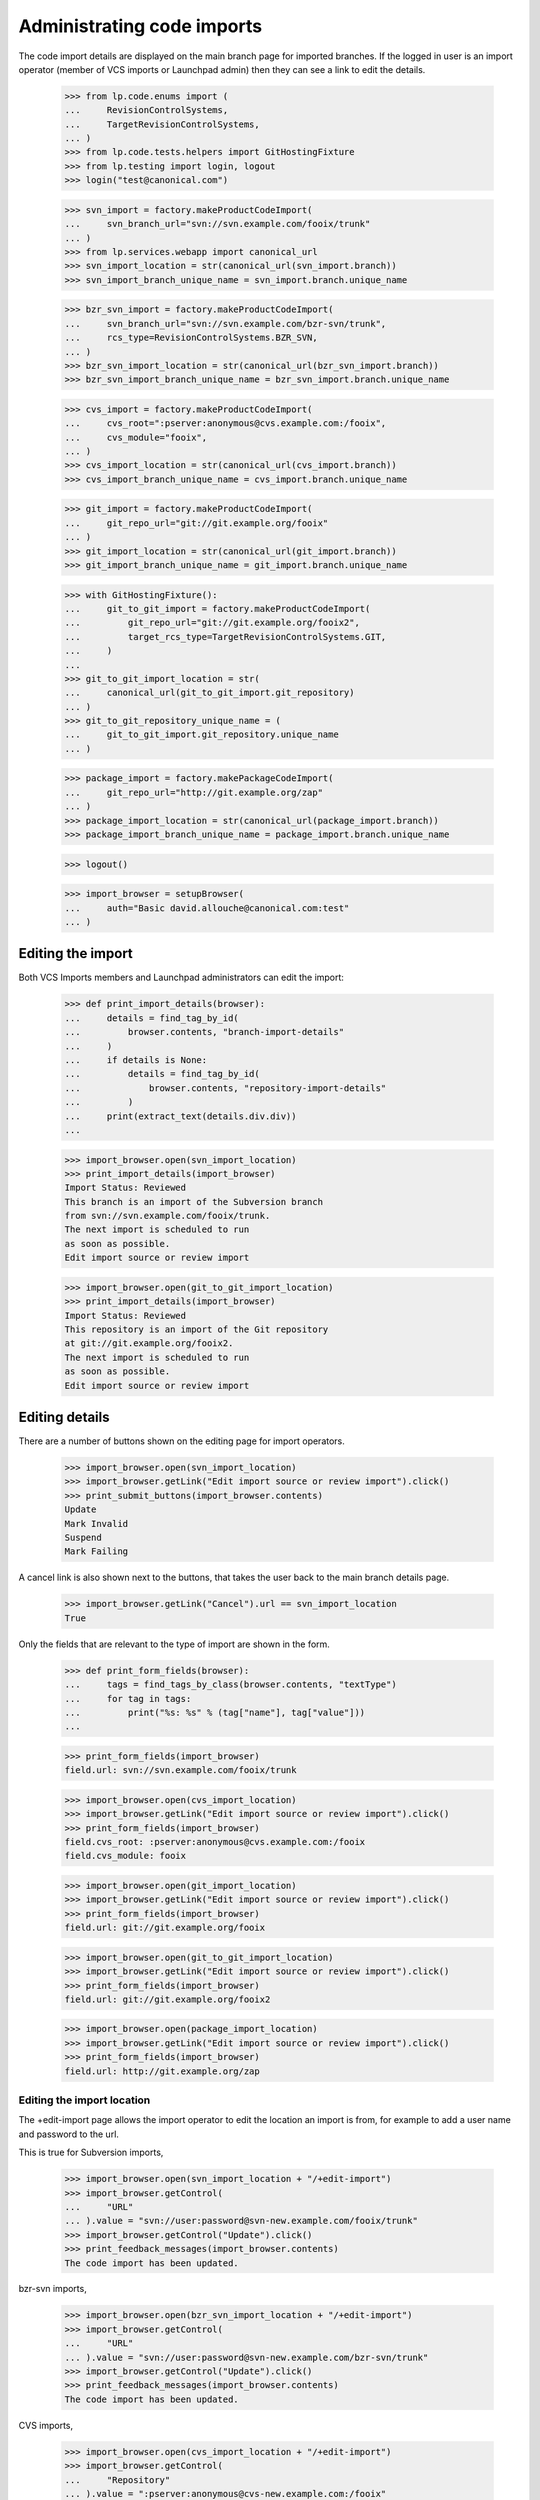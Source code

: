 Administrating code imports
===========================

The code import details are displayed on the main branch page for
imported branches.  If the logged in user is an import operator
(member of VCS imports or Launchpad admin) then they can see a link
to edit the details.

    >>> from lp.code.enums import (
    ...     RevisionControlSystems,
    ...     TargetRevisionControlSystems,
    ... )
    >>> from lp.code.tests.helpers import GitHostingFixture
    >>> from lp.testing import login, logout
    >>> login("test@canonical.com")

    >>> svn_import = factory.makeProductCodeImport(
    ...     svn_branch_url="svn://svn.example.com/fooix/trunk"
    ... )
    >>> from lp.services.webapp import canonical_url
    >>> svn_import_location = str(canonical_url(svn_import.branch))
    >>> svn_import_branch_unique_name = svn_import.branch.unique_name

    >>> bzr_svn_import = factory.makeProductCodeImport(
    ...     svn_branch_url="svn://svn.example.com/bzr-svn/trunk",
    ...     rcs_type=RevisionControlSystems.BZR_SVN,
    ... )
    >>> bzr_svn_import_location = str(canonical_url(bzr_svn_import.branch))
    >>> bzr_svn_import_branch_unique_name = bzr_svn_import.branch.unique_name

    >>> cvs_import = factory.makeProductCodeImport(
    ...     cvs_root=":pserver:anonymous@cvs.example.com:/fooix",
    ...     cvs_module="fooix",
    ... )
    >>> cvs_import_location = str(canonical_url(cvs_import.branch))
    >>> cvs_import_branch_unique_name = cvs_import.branch.unique_name

    >>> git_import = factory.makeProductCodeImport(
    ...     git_repo_url="git://git.example.org/fooix"
    ... )
    >>> git_import_location = str(canonical_url(git_import.branch))
    >>> git_import_branch_unique_name = git_import.branch.unique_name

    >>> with GitHostingFixture():
    ...     git_to_git_import = factory.makeProductCodeImport(
    ...         git_repo_url="git://git.example.org/fooix2",
    ...         target_rcs_type=TargetRevisionControlSystems.GIT,
    ...     )
    ...
    >>> git_to_git_import_location = str(
    ...     canonical_url(git_to_git_import.git_repository)
    ... )
    >>> git_to_git_repository_unique_name = (
    ...     git_to_git_import.git_repository.unique_name
    ... )

    >>> package_import = factory.makePackageCodeImport(
    ...     git_repo_url="http://git.example.org/zap"
    ... )
    >>> package_import_location = str(canonical_url(package_import.branch))
    >>> package_import_branch_unique_name = package_import.branch.unique_name

    >>> logout()

    >>> import_browser = setupBrowser(
    ...     auth="Basic david.allouche@canonical.com:test"
    ... )


Editing the import
------------------

Both VCS Imports members and Launchpad administrators can edit the
import:

    >>> def print_import_details(browser):
    ...     details = find_tag_by_id(
    ...         browser.contents, "branch-import-details"
    ...     )
    ...     if details is None:
    ...         details = find_tag_by_id(
    ...             browser.contents, "repository-import-details"
    ...         )
    ...     print(extract_text(details.div.div))
    ...

    >>> import_browser.open(svn_import_location)
    >>> print_import_details(import_browser)
    Import Status: Reviewed
    This branch is an import of the Subversion branch
    from svn://svn.example.com/fooix/trunk.
    The next import is scheduled to run
    as soon as possible.
    Edit import source or review import

    >>> import_browser.open(git_to_git_import_location)
    >>> print_import_details(import_browser)
    Import Status: Reviewed
    This repository is an import of the Git repository
    at git://git.example.org/fooix2.
    The next import is scheduled to run
    as soon as possible.
    Edit import source or review import


Editing details
---------------

There are a number of buttons shown on the editing page for
import operators.

    >>> import_browser.open(svn_import_location)
    >>> import_browser.getLink("Edit import source or review import").click()
    >>> print_submit_buttons(import_browser.contents)
    Update
    Mark Invalid
    Suspend
    Mark Failing

A cancel link is also shown next to the buttons, that takes the user
back to the main branch details page.

    >>> import_browser.getLink("Cancel").url == svn_import_location
    True

Only the fields that are relevant to the type of import are shown
in the form.

    >>> def print_form_fields(browser):
    ...     tags = find_tags_by_class(browser.contents, "textType")
    ...     for tag in tags:
    ...         print("%s: %s" % (tag["name"], tag["value"]))
    ...

    >>> print_form_fields(import_browser)
    field.url: svn://svn.example.com/fooix/trunk

    >>> import_browser.open(cvs_import_location)
    >>> import_browser.getLink("Edit import source or review import").click()
    >>> print_form_fields(import_browser)
    field.cvs_root: :pserver:anonymous@cvs.example.com:/fooix
    field.cvs_module: fooix

    >>> import_browser.open(git_import_location)
    >>> import_browser.getLink("Edit import source or review import").click()
    >>> print_form_fields(import_browser)
    field.url: git://git.example.org/fooix

    >>> import_browser.open(git_to_git_import_location)
    >>> import_browser.getLink("Edit import source or review import").click()
    >>> print_form_fields(import_browser)
    field.url: git://git.example.org/fooix2

    >>> import_browser.open(package_import_location)
    >>> import_browser.getLink("Edit import source or review import").click()
    >>> print_form_fields(import_browser)
    field.url: http://git.example.org/zap


Editing the import location
+++++++++++++++++++++++++++

The +edit-import page allows the import operator to edit the location
an import is from, for example to add a user name and password to the
url.

This is true for Subversion imports,

    >>> import_browser.open(svn_import_location + "/+edit-import")
    >>> import_browser.getControl(
    ...     "URL"
    ... ).value = "svn://user:password@svn-new.example.com/fooix/trunk"
    >>> import_browser.getControl("Update").click()
    >>> print_feedback_messages(import_browser.contents)
    The code import has been updated.

bzr-svn imports,

    >>> import_browser.open(bzr_svn_import_location + "/+edit-import")
    >>> import_browser.getControl(
    ...     "URL"
    ... ).value = "svn://user:password@svn-new.example.com/bzr-svn/trunk"
    >>> import_browser.getControl("Update").click()
    >>> print_feedback_messages(import_browser.contents)
    The code import has been updated.

CVS imports,

    >>> import_browser.open(cvs_import_location + "/+edit-import")
    >>> import_browser.getControl(
    ...     "Repository"
    ... ).value = ":pserver:anonymous@cvs-new.example.com:/fooix"
    >>> import_browser.getControl("Module").value = "fooix2"
    >>> import_browser.getControl("Update").click()
    >>> print_feedback_messages(import_browser.contents)
    The code import has been updated.

Git-to-Bazaar imports,

    >>> import_browser.open(git_import_location + "/+edit-import")
    >>> import_browser.getControl(
    ...     "URL"
    ... ).value = "git://user:password@git-new.example.org/fooix"
    >>> import_browser.getControl("Update").click()
    >>> print_feedback_messages(import_browser.contents)
    The code import has been updated.

Git-to-Git imports,

    >>> import_browser.open(git_to_git_import_location + "/+edit-import")
    >>> import_browser.getControl(
    ...     "URL"
    ... ).value = "git://user:password@git-new.example.org/fooix2"
    >>> import_browser.getControl("Update").click()
    >>> print_feedback_messages(import_browser.contents)
    The code import has been updated.

and imports targeting source packages.

    >>> import_browser.open(package_import_location + "/+edit-import")
    >>> import_browser.getControl(
    ...     "URL"
    ... ).value = "http://metal.example.org/zap"
    >>> import_browser.getControl("Update").click()
    >>> print_feedback_messages(import_browser.contents)
    The code import has been updated.


Invalidating an import
++++++++++++++++++++++

    >>> import_browser.getLink("Edit import source or review import").click()
    >>> import_browser.getControl("Mark Invalid").click()
    >>> print_import_details(import_browser)
    Import Status: Invalid
    ...
    >>> print_feedback_messages(import_browser.contents)
    The code import has been set as invalid.


Suspending an import
++++++++++++++++++++

    >>> import_browser.getLink("Edit import source or review import").click()
    >>> import_browser.getControl("Suspend").click()
    >>> print_import_details(import_browser)
    Import Status: Suspended
    ...
    >>> print_feedback_messages(import_browser.contents)
    The code import has been suspended.


Marking an import as failing
++++++++++++++++++++++++++++

    >>> import_browser.getLink("Edit import source or review import").click()
    >>> import_browser.getControl("Mark Failing").click()
    >>> print_import_details(import_browser)
    Import Status: Failed
    ...
    >>> print_feedback_messages(import_browser.contents)
    The code import has been marked as failing.


Import details for a running job
--------------------------------

If the job for an approved import is running, then the import details
says how long ago since it started.

    >>> import_browser.getLink("Edit import source or review import").click()
    >>> import_browser.getControl("Approve").click()
    >>> print_import_details(import_browser)
    Import Status: Reviewed
    ...
    The next import is scheduled to run as soon as possible.
    Edit import source or review import

Now set the job as running.

    >>> login("david.allouche@canonical.com")
    >>> from lp.code.tests.codeimporthelpers import (
    ...     get_import_for_branch_name,
    ...     make_running_import,
    ... )
    >>> code_import = get_import_for_branch_name(
    ...     svn_import_branch_unique_name
    ... )

Set the started time to 2h 20m ago, and the approximate datetime
should show this as 2 hours.

    >>> from datetime import datetime, timedelta, timezone
    >>> date_started = datetime.now(timezone.utc) - timedelta(
    ...     hours=2, minutes=20
    ... )
    >>> code_import = make_running_import(
    ...     code_import,
    ...     date_started=date_started,
    ...     factory=factory,
    ...     logtail="Changeset 1\nChangeset 2",
    ... )
    >>> logout()

    >>> import_browser.open(svn_import_location)
    >>> print_import_details(import_browser)
    Import Status: Reviewed
    ...
    An import is currently running on machine-..., and was started 2 hours
    ago.  The last few lines of the job's output were:
        Changeset 1
        Changeset 2
    Edit import source or review import


Import details for a import that has been imported successfully
---------------------------------------------------------------

If a branch has been successfully imported in the past, then the date
that it was last successful is shown, as well as when the next import
will be run -- which is, by default for Subversion, six hours after the
last import completed, and so in this case in about three hours.

    >>> login("david.allouche@canonical.com")
    >>> from lp.code.tests.codeimporthelpers import make_finished_import
    >>> date_finished = datetime(2007, 9, 10, 12, tzinfo=timezone.utc)
    >>> code_import = get_import_for_branch_name(
    ...     svn_import_branch_unique_name
    ... )
    >>> code_import = make_finished_import(
    ...     code_import, factory=factory, date_finished=date_finished
    ... )
    >>> logout()

    >>> import_browser.open(svn_import_location)
    >>> print_import_details(import_browser)
    Import Status: Reviewed
    This branch is an import of the Subversion branch from
        svn://user:password@svn-new.example.com/fooix/trunk.
    The next import is scheduled to run in 3 hours.
    Last successful import was on 2007-09-10.
    ...


Requesting an import
--------------------

If an import is waiting for its next update, any logged in user can
click a button to request an immediate import.

    >>> sample_person_browser = setupBrowser(
    ...     auth="Basic test@canonical.com:test"
    ... )
    >>> sample_person_browser.open(import_browser.url)
    >>> sample_person_browser.getControl("Import Now")
    <SubmitControl ...>

Anonymous users cannot see this button.

    >>> anon_browser.open(import_browser.url)
    >>> anon_browser.getControl("Import Now")
    Traceback (most recent call last):
      ...
    LookupError: label ...'Import Now'
    ...

If the logged in user clicks this button, the import will be scheduled
to run ASAP and the fact that the import has been requested is
displayed.

    >>> sample_person_browser.getControl("Import Now").click()
    >>> print_feedback_messages(sample_person_browser.contents)
    Import will run as soon as possible.
    >>> print_import_details(sample_person_browser)
    Import Status: Reviewed
    This branch is an import of the Subversion branch from
        svn://user:password@svn-new.example.com/fooix/trunk.
    The next import is scheduled to run as soon as possible (requested
    by Sample Person).
    Last successful import was on 2007-09-10.
    ...
